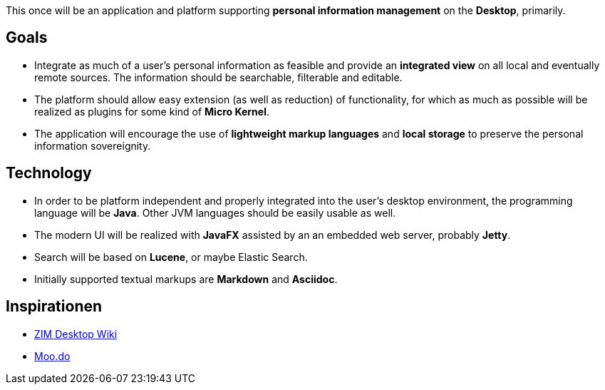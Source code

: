 This once will be an application and platform supporting *personal information management* on the *Desktop*, primarily.

== Goals

* Integrate as much of a user's personal information as feasible and provide an *integrated view* on all local and eventually remote sources.
The information should be searchable, filterable and editable.
* The platform should allow easy extension (as well as reduction) of functionality, for which as much as possible will be realized as plugins for some kind of *Micro Kernel*.
* The application will encourage the use of *lightweight markup languages* and *local storage* to preserve the personal information sovereignity.

== Technology

* In order to be platform independent and properly integrated into the user's desktop environment, the programming language will be *Java*. Other JVM languages should be easily usable as well.
* The modern UI will be realized with *JavaFX* assisted by an an embedded web server, probably *Jetty*.
* Search will be based on *Lucene*, or maybe Elastic Search.
* Initially supported textual markups are *Markdown* and *Asciidoc*.

== Inspirationen

* http://zim-wiki.org/[ZIM Desktop Wiki]
* http://www.moo.do/[Moo.do] 
